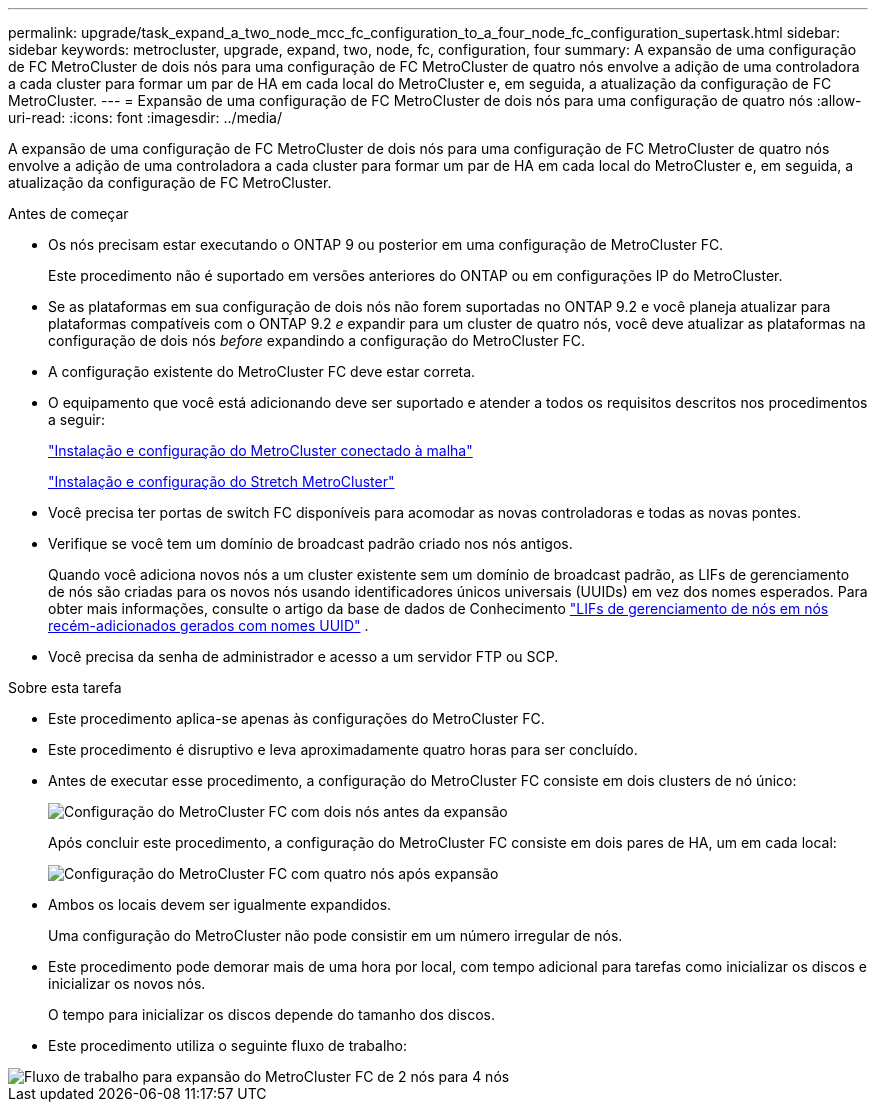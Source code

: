 ---
permalink: upgrade/task_expand_a_two_node_mcc_fc_configuration_to_a_four_node_fc_configuration_supertask.html 
sidebar: sidebar 
keywords: metrocluster, upgrade, expand, two, node, fc, configuration, four 
summary: A expansão de uma configuração de FC MetroCluster de dois nós para uma configuração de FC MetroCluster de quatro nós envolve a adição de uma controladora a cada cluster para formar um par de HA em cada local do MetroCluster e, em seguida, a atualização da configuração de FC MetroCluster. 
---
= Expansão de uma configuração de FC MetroCluster de dois nós para uma configuração de quatro nós
:allow-uri-read: 
:icons: font
:imagesdir: ../media/


[role="lead"]
A expansão de uma configuração de FC MetroCluster de dois nós para uma configuração de FC MetroCluster de quatro nós envolve a adição de uma controladora a cada cluster para formar um par de HA em cada local do MetroCluster e, em seguida, a atualização da configuração de FC MetroCluster.

.Antes de começar
* Os nós precisam estar executando o ONTAP 9 ou posterior em uma configuração de MetroCluster FC.
+
Este procedimento não é suportado em versões anteriores do ONTAP ou em configurações IP do MetroCluster.

* Se as plataformas em sua configuração de dois nós não forem suportadas no ONTAP 9.2 e você planeja atualizar para plataformas compatíveis com o ONTAP 9.2 _e_ expandir para um cluster de quatro nós, você deve atualizar as plataformas na configuração de dois nós _before_ expandindo a configuração do MetroCluster FC.
* A configuração existente do MetroCluster FC deve estar correta.
* O equipamento que você está adicionando deve ser suportado e atender a todos os requisitos descritos nos procedimentos a seguir:
+
link:../install-fc/index.html["Instalação e configuração do MetroCluster conectado à malha"]

+
link:../install-stretch/concept_considerations_differences.html["Instalação e configuração do Stretch MetroCluster"]

* Você precisa ter portas de switch FC disponíveis para acomodar as novas controladoras e todas as novas pontes.
* Verifique se você tem um domínio de broadcast padrão criado nos nós antigos.
+
Quando você adiciona novos nós a um cluster existente sem um domínio de broadcast padrão, as LIFs de gerenciamento de nós são criadas para os novos nós usando identificadores únicos universais (UUIDs) em vez dos nomes esperados. Para obter mais informações, consulte o artigo da base de dados de Conhecimento https://kb.netapp.com/onprem/ontap/os/Node_management_LIFs_on_newly-added_nodes_generated_with_UUID_names["LIFs de gerenciamento de nós em nós recém-adicionados gerados com nomes UUID"^] .

* Você precisa da senha de administrador e acesso a um servidor FTP ou SCP.


.Sobre esta tarefa
* Este procedimento aplica-se apenas às configurações do MetroCluster FC.
* Este procedimento é disruptivo e leva aproximadamente quatro horas para ser concluído.
* Antes de executar esse procedimento, a configuração do MetroCluster FC consiste em dois clusters de nó único:
+
image::../media/mcc_dr_groups_2_node.gif[Configuração do MetroCluster FC com dois nós antes da expansão]

+
Após concluir este procedimento, a configuração do MetroCluster FC consiste em dois pares de HA, um em cada local:

+
image::../media/mcc_dr_groups_4_node.gif[Configuração do MetroCluster FC com quatro nós após expansão]

* Ambos os locais devem ser igualmente expandidos.
+
Uma configuração do MetroCluster não pode consistir em um número irregular de nós.

* Este procedimento pode demorar mais de uma hora por local, com tempo adicional para tarefas como inicializar os discos e inicializar os novos nós.
+
O tempo para inicializar os discos depende do tamanho dos discos.

* Este procedimento utiliza o seguinte fluxo de trabalho:


image::../media/workflow_mcc_2_to_4_node_expansion_high_level.gif[Fluxo de trabalho para expansão do MetroCluster FC de 2 nós para 4 nós]
